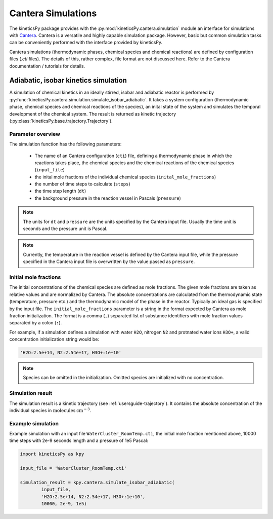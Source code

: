 .. _usersguide-cantera-simulation:

===================
Cantera Simulations
===================

The kineticsPy package provides with the :py:mod:`kineticsPy.cantera.simulation` module an interface for simulations with `Cantera <https://www.cantera.org/>`_. Cantera is a versatile and highly capable simulation package. However, basic but common simulation tasks can be conveniently performed with the interface provided by kineticsPy. 

Cantera simulations (thermodynamic phases, chemical species and chemical reactions) are defined by configuration files (`.cti` files). The details of this, rather complex, file format are not discussed here. Refer to the Cantera documentation / tutorials for details. 

Adiabatic, isobar kinetics simulation
=====================================

A simulation of chemical kinetics in an ideally stirred, isobar and adiabatic reactor is performed by :py:func:`kineticsPy.cantera.simulation.simulate_isobar_adiabatic`. It takes a system configuration (thermodynamic phase, chemical species and chemical reactions of the species), an inital state of the system and simulates the temporal development of the chemical system. The result is returned as kinetic trajectory (:py:class:`kineticsPy.base.trajectory.Trajectory`).

------------------
Parameter overview
------------------

The simulation function has the following parameters: 

  + The name of an Cantera configuration (``cti``) file, defining a thermodynamic phase in which the reactions takes place, the chemical species and the chemical reactions of the chemical species (``input_file``)
  + the inital mole fractions of the individual chemical species (``inital_mole_fractions``)
  + the number of time steps to calculate (``steps``)
  + the time step length (``dt``)
  + the background pressure in the reaction vessel in Pascals (``pressure``)

.. note::
    The units for ``dt`` and ``pressure`` are the units specified by the Cantera input file. Usually the time unit is seconds and the pressure unit is Pascal. 

.. note::
    Currently, the temperature in the reaction vessel is defined by the Cantera input file, while the pressure specified in the Cantera input file is overwritten by the value passed as ``pressure``. 

----------------------
Initial mole fractions
----------------------

The initial concentrations of the chemical species are defined as mole fractions. The given mole fractions are taken as relative values and are normalized by Cantera. The absolute concentrations are calculated from the thermodynamic state (temperature, pressure etc.) and the thermodynamic model of the phase in the reactor. Typically an ideal gas is specified by the input file. The ``initial_mole_fractions`` parameter is a string in the format expected by Cantera as mole fraction initialization. The format is a comma (``,``) separated list of substance identifiers with mole fraction values separated by a colon (``:``). 

For example, if a simulation defines a simulation with water ``H2O``, nitrogen ``N2`` and protnated water ions ``H3O+``, a valid concentration initialization string would be:

.. code-block::

    'H2O:2.5e+14, N2:2.54e+17, H3O+:1e+10'

.. note::
    Species can be omitted in the initialization. Omitted species are initialized with no concentration.

-----------------
Simulation result
-----------------

The simulation result is a kinetic trajectory (see :ref:`usersguide-trajectory`). It contains the absolute concentration of the individual species in :math:`\text{molecules} \: \text{cm}^{-3}`. 


------------------
Example simulation
------------------

Example simulation with an input file ``WaterCluster_RoomTemp.cti``, the initial mole fraction mentioned above, 10000 time steps with 2e-9 seconds length and a pressure of 1e5 Pascal: 

.. code-block:: python 

    import kineticsPy as kpy

    input_file = 'WaterCluster_RoomTemp.cti'

    simulation_result = kpy.cantera.simulate_isobar_adiabatic(
            input_file,
            'H2O:2.5e+14, N2:2.54e+17, H3O+:1e+10',
            10000, 2e-9, 1e5)
